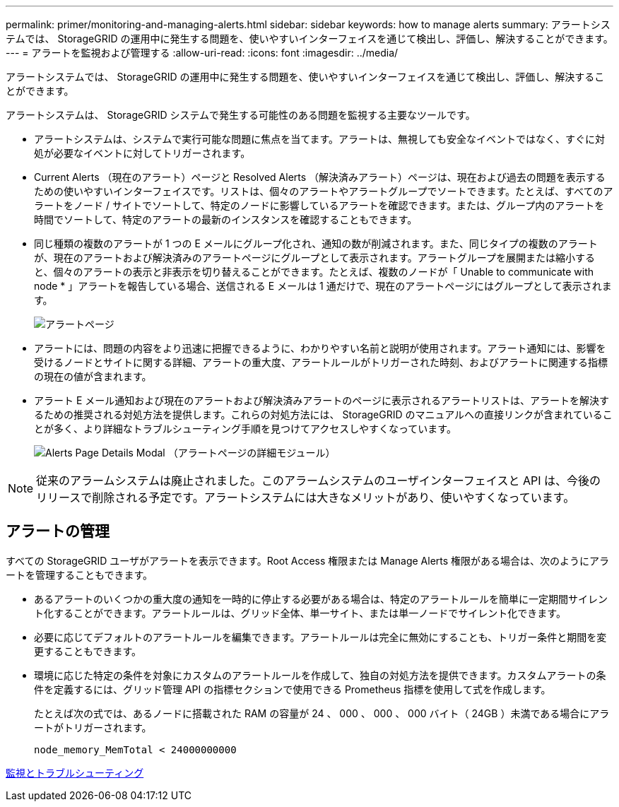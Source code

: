 ---
permalink: primer/monitoring-and-managing-alerts.html 
sidebar: sidebar 
keywords: how to manage alerts 
summary: アラートシステムでは、 StorageGRID の運用中に発生する問題を、使いやすいインターフェイスを通じて検出し、評価し、解決することができます。 
---
= アラートを監視および管理する
:allow-uri-read: 
:icons: font
:imagesdir: ../media/


[role="lead"]
アラートシステムでは、 StorageGRID の運用中に発生する問題を、使いやすいインターフェイスを通じて検出し、評価し、解決することができます。

アラートシステムは、 StorageGRID システムで発生する可能性のある問題を監視する主要なツールです。

* アラートシステムは、システムで実行可能な問題に焦点を当てます。アラートは、無視しても安全なイベントではなく、すぐに対処が必要なイベントに対してトリガーされます。
* Current Alerts （現在のアラート）ページと Resolved Alerts （解決済みアラート）ページは、現在および過去の問題を表示するための使いやすいインターフェイスです。リストは、個々のアラートやアラートグループでソートできます。たとえば、すべてのアラートをノード / サイトでソートして、特定のノードに影響しているアラートを確認できます。または、グループ内のアラートを時間でソートして、特定のアラートの最新のインスタンスを確認することもできます。
* 同じ種類の複数のアラートが 1 つの E メールにグループ化され、通知の数が削減されます。また、同じタイプの複数のアラートが、現在のアラートおよび解決済みのアラートページにグループとして表示されます。アラートグループを展開または縮小すると、個々のアラートの表示と非表示を切り替えることができます。たとえば、複数のノードが「 Unable to communicate with node * 」アラートを報告している場合、送信される E メールは 1 通だけで、現在のアラートページにはグループとして表示されます。
+
image::../media/alerts_current_page.png[アラートページ]

* アラートには、問題の内容をより迅速に把握できるように、わかりやすい名前と説明が使用されます。アラート通知には、影響を受けるノードとサイトに関する詳細、アラートの重大度、アラートルールがトリガーされた時刻、およびアラートに関連する指標の現在の値が含まれます。
* アラート E メール通知および現在のアラートおよび解決済みアラートのページに表示されるアラートリストは、アラートを解決するための推奨される対処方法を提供します。これらの対処方法には、 StorageGRID のマニュアルへの直接リンクが含まれていることが多く、より詳細なトラブルシューティング手順を見つけてアクセスしやすくなっています。
+
image::../media/alerts_page_details_modal.png[Alerts Page Details Modal （アラートページの詳細モジュール）]




NOTE: 従来のアラームシステムは廃止されました。このアラームシステムのユーザインターフェイスと API は、今後のリリースで削除される予定です。アラートシステムには大きなメリットがあり、使いやすくなっています。



== アラートの管理

すべての StorageGRID ユーザがアラートを表示できます。Root Access 権限または Manage Alerts 権限がある場合は、次のようにアラートを管理することもできます。

* あるアラートのいくつかの重大度の通知を一時的に停止する必要がある場合は、特定のアラートルールを簡単に一定期間サイレント化することができます。アラートルールは、グリッド全体、単一サイト、または単一ノードでサイレント化できます。
* 必要に応じてデフォルトのアラートルールを編集できます。アラートルールは完全に無効にすることも、トリガー条件と期間を変更することもできます。
* 環境に応じた特定の条件を対象にカスタムのアラートルールを作成して、独自の対処方法を提供できます。カスタムアラートの条件を定義するには、グリッド管理 API の指標セクションで使用できる Prometheus 指標を使用して式を作成します。
+
たとえば次の式では、あるノードに搭載された RAM の容量が 24 、 000 、 000 、 000 バイト（ 24GB ）未満である場合にアラートがトリガーされます。

+
[listing]
----
node_memory_MemTotal < 24000000000
----


xref:../monitor/index.adoc[監視とトラブルシューティング]
